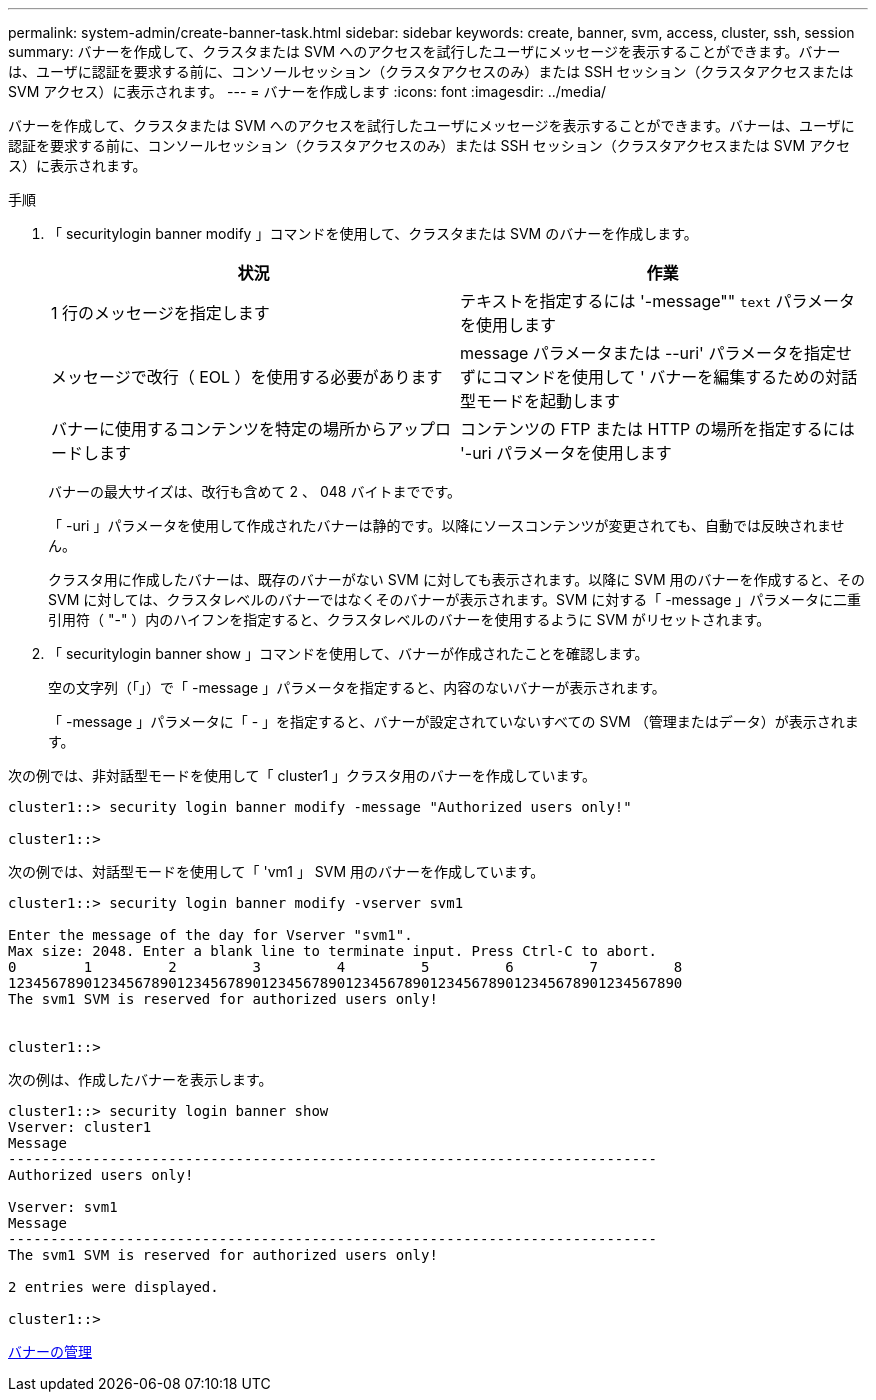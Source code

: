 ---
permalink: system-admin/create-banner-task.html 
sidebar: sidebar 
keywords: create, banner, svm, access, cluster, ssh, session 
summary: バナーを作成して、クラスタまたは SVM へのアクセスを試行したユーザにメッセージを表示することができます。バナーは、ユーザに認証を要求する前に、コンソールセッション（クラスタアクセスのみ）または SSH セッション（クラスタアクセスまたは SVM アクセス）に表示されます。 
---
= バナーを作成します
:icons: font
:imagesdir: ../media/


[role="lead"]
バナーを作成して、クラスタまたは SVM へのアクセスを試行したユーザにメッセージを表示することができます。バナーは、ユーザに認証を要求する前に、コンソールセッション（クラスタアクセスのみ）または SSH セッション（クラスタアクセスまたは SVM アクセス）に表示されます。

.手順
. 「 securitylogin banner modify 」コマンドを使用して、クラスタまたは SVM のバナーを作成します。
+
|===
| 状況 | 作業 


 a| 
1 行のメッセージを指定します
 a| 
テキストを指定するには '-message"" [.code]`text` パラメータを使用します



 a| 
メッセージで改行（ EOL ）を使用する必要があります
 a| 
message パラメータまたは --uri' パラメータを指定せずにコマンドを使用して ' バナーを編集するための対話型モードを起動します



 a| 
バナーに使用するコンテンツを特定の場所からアップロードします
 a| 
コンテンツの FTP または HTTP の場所を指定するには '-uri パラメータを使用します

|===
+
バナーの最大サイズは、改行も含めて 2 、 048 バイトまでです。

+
「 -uri 」パラメータを使用して作成されたバナーは静的です。以降にソースコンテンツが変更されても、自動では反映されません。

+
クラスタ用に作成したバナーは、既存のバナーがない SVM に対しても表示されます。以降に SVM 用のバナーを作成すると、その SVM に対しては、クラスタレベルのバナーではなくそのバナーが表示されます。SVM に対する「 -message 」パラメータに二重引用符（ "-" ）内のハイフンを指定すると、クラスタレベルのバナーを使用するように SVM がリセットされます。

. 「 securitylogin banner show 」コマンドを使用して、バナーが作成されたことを確認します。
+
空の文字列（「」）で「 -message 」パラメータを指定すると、内容のないバナーが表示されます。

+
「 -message 」パラメータに「 - 」を指定すると、バナーが設定されていないすべての SVM （管理またはデータ）が表示されます。



次の例では、非対話型モードを使用して「 cluster1 」クラスタ用のバナーを作成しています。

[listing]
----
cluster1::> security login banner modify -message "Authorized users only!"

cluster1::>
----
次の例では、対話型モードを使用して「 'vm1 」 SVM 用のバナーを作成しています。

[listing]
----
cluster1::> security login banner modify -vserver svm1

Enter the message of the day for Vserver "svm1".
Max size: 2048. Enter a blank line to terminate input. Press Ctrl-C to abort.
0        1         2         3         4         5         6         7         8
12345678901234567890123456789012345678901234567890123456789012345678901234567890
The svm1 SVM is reserved for authorized users only!


cluster1::>
----
次の例は、作成したバナーを表示します。

[listing]
----
cluster1::> security login banner show
Vserver: cluster1
Message
-----------------------------------------------------------------------------
Authorized users only!

Vserver: svm1
Message
-----------------------------------------------------------------------------
The svm1 SVM is reserved for authorized users only!

2 entries were displayed.

cluster1::>
----
xref:manage-banner-reference.adoc[バナーの管理]
